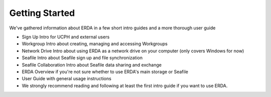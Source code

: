 Getting Started
===============

We've gathered information about ERDA in a few short intro guides and a more thorough user guide

* Sign Up Intro for UCPH and external users
* Workgroup Intro about creating, managing and accessing Workgroups
* Network Drive Intro about using ERDA as a network drive on your computer (only covers Windows for now)
* Seafile Intro about Seafile sign up and file synchronization
* Seafile Collaboration Intro about Seafile data sharing and exchange
* ERDA Overview if you're not sure whether to use ERDA's main storage or Seafile
* User Guide with general usage instructions
* We strongly recommend reading and following at least the first intro guide if you want to use ERDA.
